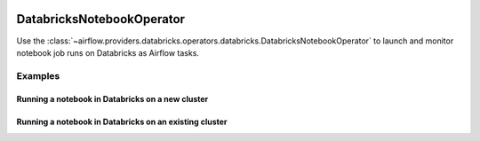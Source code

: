  .. Licensed to the Apache Software Foundation (ASF) under one
    or more contributor license agreements.  See the NOTICE file
    distributed with this work for additional information
    regarding copyright ownership.  The ASF licenses this file
    to you under the Apache License, Version 2.0 (the
    "License"); you may not use this file except in compliance
    with the License.  You may obtain a copy of the License at

 ..   http://www.apache.org/licenses/LICENSE-2.0

 .. Unless required by applicable law or agreed to in writing,
    software distributed under the License is distributed on an
    "AS IS" BASIS, WITHOUT WARRANTIES OR CONDITIONS OF ANY
    KIND, either express or implied.  See the License for the
    specific language governing permissions and limitations
    under the License.

.. _howto/operator:DatabricksNotebookOperator:


DatabricksNotebookOperator
==========================

Use the :class:`~airflow.providers.databricks.operators.databricks.DatabricksNotebookOperator` to launch and monitor
notebook job runs on Databricks as Airflow tasks.



Examples
--------

Running a notebook in Databricks on a new cluster
~~~~~~~~~~~~~~~~~~~~~~~~~~~~~~~~~~~~~~~~~~~~~~~~~
.. exampleinclude:: /../../tests/system/providers/databricks/example_databricks.py
    :language: python
    :start-after: [START howto_operator_databricks_notebook_new_cluster]
    :end-before: [END howto_operator_databricks_notebook_new_cluster]

Running a notebook in Databricks on an existing cluster
~~~~~~~~~~~~~~~~~~~~~~~~~~~~~~~~~~~~~~~~~~~~~~~~~~~~~~~
.. exampleinclude:: /../../tests/system/providers/databricks/example_databricks.py
    :language: python
    :start-after: [START howto_operator_databricks_notebook_existing_cluster]
    :end-before: [END howto_operator_databricks_notebook_existing_cluster]
